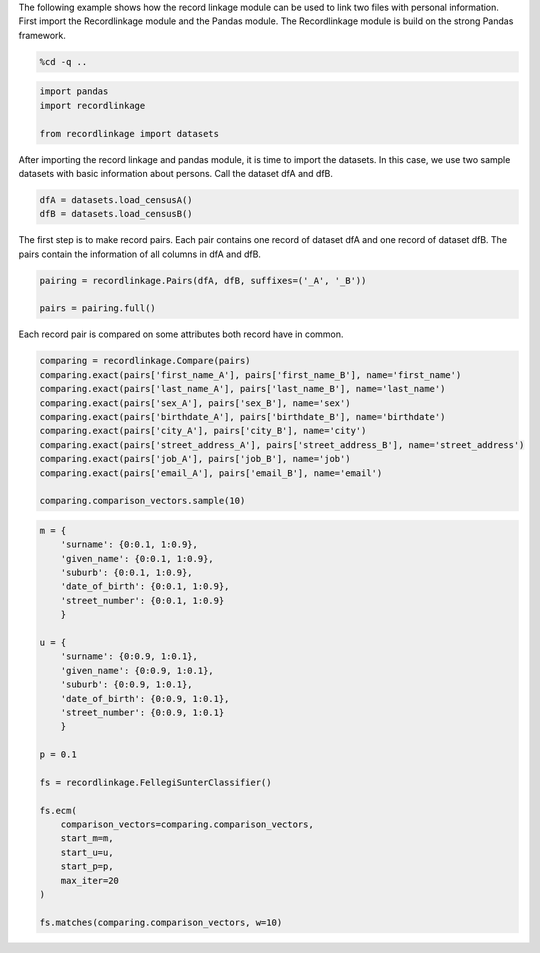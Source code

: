 
The following example shows how the record linkage module can be used to
link two files with personal information. First import the Recordlinkage
module and the Pandas module. The Recordlinkage module is build on the
strong Pandas framework.

.. code:: python

    %cd -q ..

.. code:: python

    import pandas
    import recordlinkage
    
    from recordlinkage import datasets

After importing the record linkage and pandas module, it is time to
import the datasets. In this case, we use two sample datasets with basic
information about persons. Call the dataset dfA and dfB.

.. code:: python

    dfA = datasets.load_censusA()
    dfB = datasets.load_censusB()

The first step is to make record pairs. Each pair contains one record of
dataset dfA and one record of dataset dfB. The pairs contain the
information of all columns in dfA and dfB.

.. code:: python

    pairing = recordlinkage.Pairs(dfA, dfB, suffixes=('_A', '_B'))
    
    pairs = pairing.full()

Each record pair is compared on some attributes both record have in
common.

.. code:: python

    comparing = recordlinkage.Compare(pairs)
    comparing.exact(pairs['first_name_A'], pairs['first_name_B'], name='first_name')
    comparing.exact(pairs['last_name_A'], pairs['last_name_B'], name='last_name')
    comparing.exact(pairs['sex_A'], pairs['sex_B'], name='sex')
    comparing.exact(pairs['birthdate_A'], pairs['birthdate_B'], name='birthdate')
    comparing.exact(pairs['city_A'], pairs['city_B'], name='city')
    comparing.exact(pairs['street_address_A'], pairs['street_address_B'], name='street_address')
    comparing.exact(pairs['job_A'], pairs['job_B'], name='job')
    comparing.exact(pairs['email_A'], pairs['email_B'], name='email')
    
    comparing.comparison_vectors.sample(10)




.. raw:: html

    <div>
    <table border="1" class="dataframe">
      <thead>
        <tr style="text-align: right;">
          <th></th>
          <th></th>
          <th>first_name</th>
          <th>last_name</th>
          <th>sex</th>
          <th>birthdate</th>
          <th>city</th>
          <th>street_address</th>
          <th>job</th>
          <th>email</th>
        </tr>
        <tr>
          <th>index_A</th>
          <th>index_B</th>
          <th></th>
          <th></th>
          <th></th>
          <th></th>
          <th></th>
          <th></th>
          <th></th>
          <th></th>
        </tr>
      </thead>
      <tbody>
        <tr>
          <th>1000101</th>
          <th>1000182</th>
          <td>0</td>
          <td>0</td>
          <td>1</td>
          <td>0</td>
          <td>0</td>
          <td>0</td>
          <td>0</td>
          <td>0</td>
        </tr>
        <tr>
          <th>1000500</th>
          <th>1000536</th>
          <td>0</td>
          <td>0</td>
          <td>1</td>
          <td>0</td>
          <td>0</td>
          <td>0</td>
          <td>0</td>
          <td>0</td>
        </tr>
        <tr>
          <th>1000273</th>
          <th>1000148</th>
          <td>0</td>
          <td>0</td>
          <td>1</td>
          <td>0</td>
          <td>0</td>
          <td>0</td>
          <td>0</td>
          <td>0</td>
        </tr>
        <tr>
          <th>1000651</th>
          <th>1000706</th>
          <td>0</td>
          <td>0</td>
          <td>0</td>
          <td>0</td>
          <td>0</td>
          <td>0</td>
          <td>0</td>
          <td>0</td>
        </tr>
        <tr>
          <th>1000742</th>
          <th>1000366</th>
          <td>0</td>
          <td>0</td>
          <td>1</td>
          <td>0</td>
          <td>0</td>
          <td>0</td>
          <td>0</td>
          <td>0</td>
        </tr>
        <tr>
          <th>1000870</th>
          <th>1000502</th>
          <td>0</td>
          <td>0</td>
          <td>1</td>
          <td>0</td>
          <td>0</td>
          <td>0</td>
          <td>0</td>
          <td>0</td>
        </tr>
        <tr>
          <th>1000246</th>
          <th>1000472</th>
          <td>0</td>
          <td>0</td>
          <td>1</td>
          <td>0</td>
          <td>0</td>
          <td>0</td>
          <td>0</td>
          <td>0</td>
        </tr>
        <tr>
          <th>1000164</th>
          <th>1000104</th>
          <td>0</td>
          <td>1</td>
          <td>0</td>
          <td>0</td>
          <td>0</td>
          <td>0</td>
          <td>0</td>
          <td>0</td>
        </tr>
        <tr>
          <th>1000194</th>
          <th>1000887</th>
          <td>0</td>
          <td>0</td>
          <td>0</td>
          <td>0</td>
          <td>0</td>
          <td>0</td>
          <td>0</td>
          <td>0</td>
        </tr>
        <tr>
          <th>1000543</th>
          <th>1000872</th>
          <td>0</td>
          <td>0</td>
          <td>0</td>
          <td>0</td>
          <td>0</td>
          <td>0</td>
          <td>0</td>
          <td>0</td>
        </tr>
      </tbody>
    </table>
    </div>



.. code:: python

    m = {
        'surname': {0:0.1, 1:0.9},
        'given_name': {0:0.1, 1:0.9},
        'suburb': {0:0.1, 1:0.9},
        'date_of_birth': {0:0.1, 1:0.9},
        'street_number': {0:0.1, 1:0.9}
        }
    
    u = {
        'surname': {0:0.9, 1:0.1},
        'given_name': {0:0.9, 1:0.1},
        'suburb': {0:0.9, 1:0.1},
        'date_of_birth': {0:0.9, 1:0.1},
        'street_number': {0:0.9, 1:0.1}
        }
    
    p = 0.1
    
    fs = recordlinkage.FellegiSunterClassifier()
    
    fs.ecm(
        comparison_vectors=comparing.comparison_vectors, 
        start_m=m, 
        start_u=u, 
        start_p=p,
        max_iter=20
    )
    
    fs.matches(comparing.comparison_vectors, w=10)
